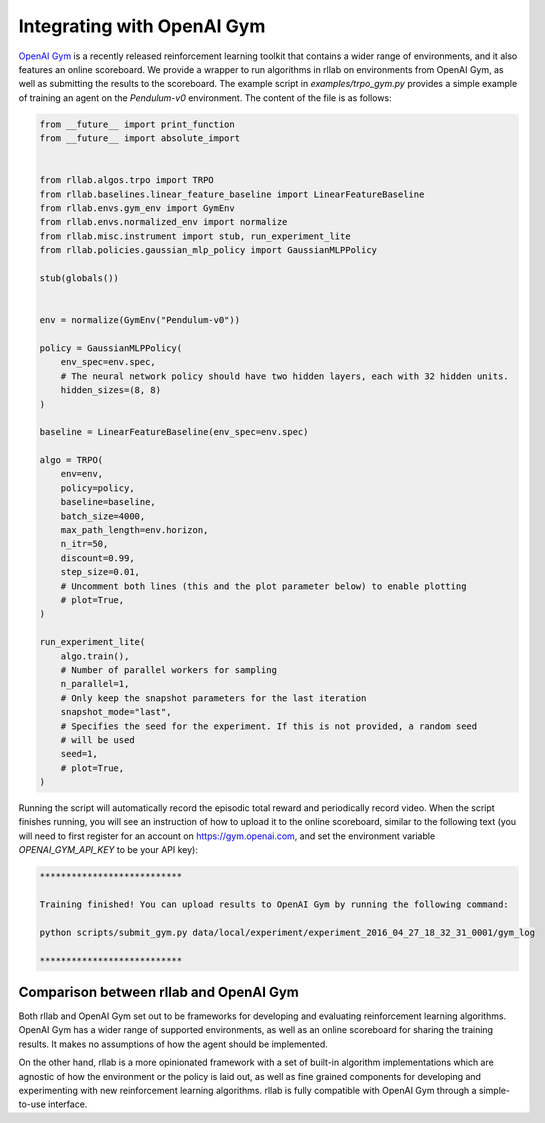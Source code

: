 .. _gym_integration:



===========================
Integrating with OpenAI Gym
===========================

`OpenAI Gym <https://gym.openai.com/>`_ is a recently released reinforcement
learning toolkit that contains a wider range of environments, and it also
features an online scoreboard. We provide a wrapper to run algorithms in rllab
on environments from OpenAI Gym, as well as submitting the results to the
scoreboard. The example script in `examples/trpo_gym.py` provides a simple
example of training an agent on the `Pendulum-v0` environment. The content of
the file is as follows:

.. code-block:: python

    from __future__ import print_function
    from __future__ import absolute_import


    from rllab.algos.trpo import TRPO
    from rllab.baselines.linear_feature_baseline import LinearFeatureBaseline
    from rllab.envs.gym_env import GymEnv
    from rllab.envs.normalized_env import normalize
    from rllab.misc.instrument import stub, run_experiment_lite
    from rllab.policies.gaussian_mlp_policy import GaussianMLPPolicy

    stub(globals())


    env = normalize(GymEnv("Pendulum-v0"))

    policy = GaussianMLPPolicy(
        env_spec=env.spec,
        # The neural network policy should have two hidden layers, each with 32 hidden units.
        hidden_sizes=(8, 8)
    )

    baseline = LinearFeatureBaseline(env_spec=env.spec)

    algo = TRPO(
        env=env,
        policy=policy,
        baseline=baseline,
        batch_size=4000,
        max_path_length=env.horizon,
        n_itr=50,
        discount=0.99,
        step_size=0.01,
        # Uncomment both lines (this and the plot parameter below) to enable plotting
        # plot=True,
    )

    run_experiment_lite(
        algo.train(),
        # Number of parallel workers for sampling
        n_parallel=1,
        # Only keep the snapshot parameters for the last iteration
        snapshot_mode="last",
        # Specifies the seed for the experiment. If this is not provided, a random seed
        # will be used
        seed=1,
        # plot=True,
    )

Running the script will automatically record the episodic total reward and
periodically record video. When the script finishes running, you will see an
instruction of how to upload it to the online scoreboard, similar to the following
text (you will need to first register for an account on https://gym.openai.com,
and set the environment variable `OPENAI_GYM_API_KEY` to be your API key):


.. code-block:: bash

    ***************************

    Training finished! You can upload results to OpenAI Gym by running the following command:

    python scripts/submit_gym.py data/local/experiment/experiment_2016_04_27_18_32_31_0001/gym_log

    ***************************


Comparison between rllab and OpenAI Gym
=======================================

Both rllab and OpenAI Gym set out to be frameworks for developing and evaluating
reinforcement learning algorithms. OpenAI Gym has a wider range of supported
environments, as well as an online scoreboard for sharing the training results.
It makes no assumptions of how the agent should be implemented.

On the other hand, rllab is a more opinionated framework with a set of built-in
algorithm implementations which are agnostic of how the environment or the policy
is laid out, as well as fine grained components for developing and experimenting
with new reinforcement learning algorithms. rllab is fully compatible with OpenAI
Gym through a simple-to-use interface.
